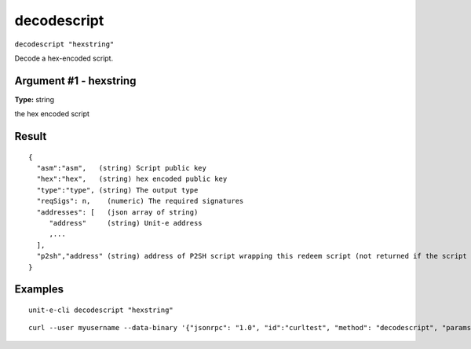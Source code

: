 .. Copyright (c) 2018-2019 The Unit-e developers
   Distributed under the MIT software license, see the accompanying
   file LICENSE or https://opensource.org/licenses/MIT.

decodescript
------------

``decodescript "hexstring"``

Decode a hex-encoded script.

Argument #1 - hexstring
~~~~~~~~~~~~~~~~~~~~~~~

**Type:** string

the hex encoded script

Result
~~~~~~

::

  {
    "asm":"asm",   (string) Script public key
    "hex":"hex",   (string) hex encoded public key
    "type":"type", (string) The output type
    "reqSigs": n,    (numeric) The required signatures
    "addresses": [   (json array of string)
       "address"     (string) Unit-e address
       ,...
    ],
    "p2sh","address" (string) address of P2SH script wrapping this redeem script (not returned if the script is already a P2SH).
  }

Examples
~~~~~~~~


.. highlight:: shell

::

  unit-e-cli decodescript "hexstring"

::

  curl --user myusername --data-binary '{"jsonrpc": "1.0", "id":"curltest", "method": "decodescript", "params": ["hexstring"] }' -H 'content-type: text/plain;' http://127.0.0.1:7181/

